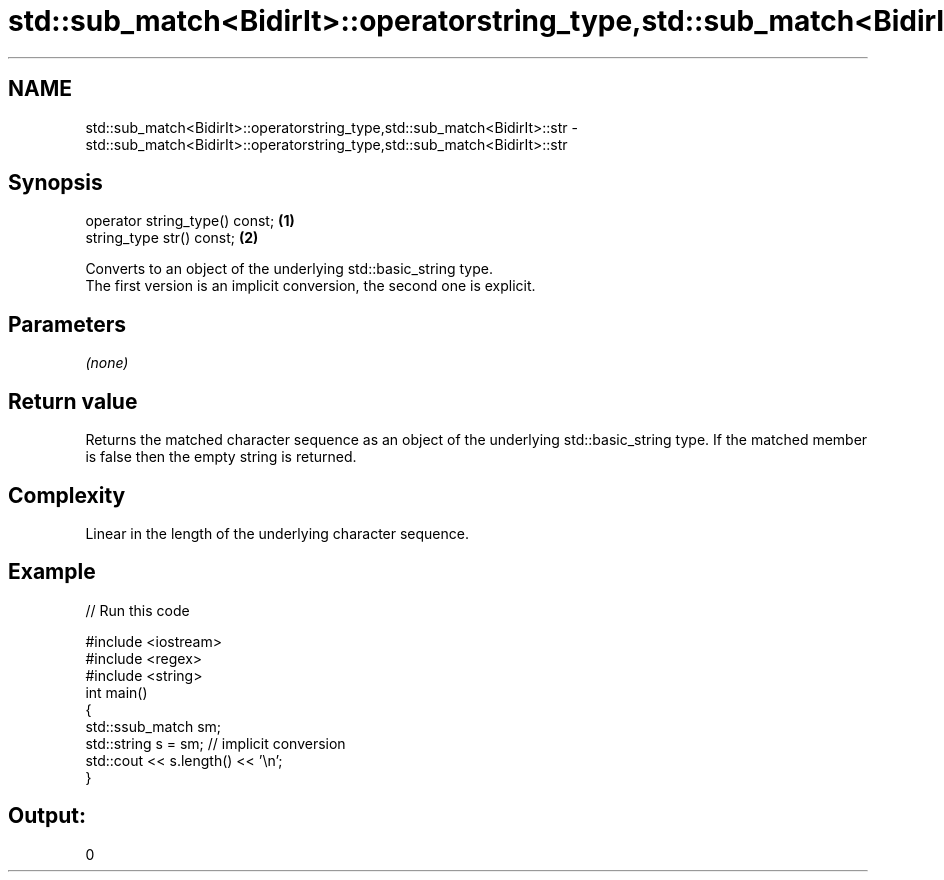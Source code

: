 .TH std::sub_match<BidirIt>::operatorstring_type,std::sub_match<BidirIt>::str 3 "2020.03.24" "http://cppreference.com" "C++ Standard Libary"
.SH NAME
std::sub_match<BidirIt>::operatorstring_type,std::sub_match<BidirIt>::str \- std::sub_match<BidirIt>::operatorstring_type,std::sub_match<BidirIt>::str

.SH Synopsis

  operator string_type() const; \fB(1)\fP
  string_type str() const;      \fB(2)\fP

  Converts to an object of the underlying std::basic_string type.
  The first version is an implicit conversion, the second one is explicit.

.SH Parameters

  \fI(none)\fP

.SH Return value

  Returns the matched character sequence as an object of the underlying std::basic_string type. If the matched member is false then the empty string is returned.

.SH Complexity

  Linear in the length of the underlying character sequence.

.SH Example

  
// Run this code

    #include <iostream>
    #include <regex>
    #include <string>
    int main()
    {
      std::ssub_match sm;
      std::string s = sm;  // implicit conversion
      std::cout << s.length() << '\\n';
    }

.SH Output:

    0




